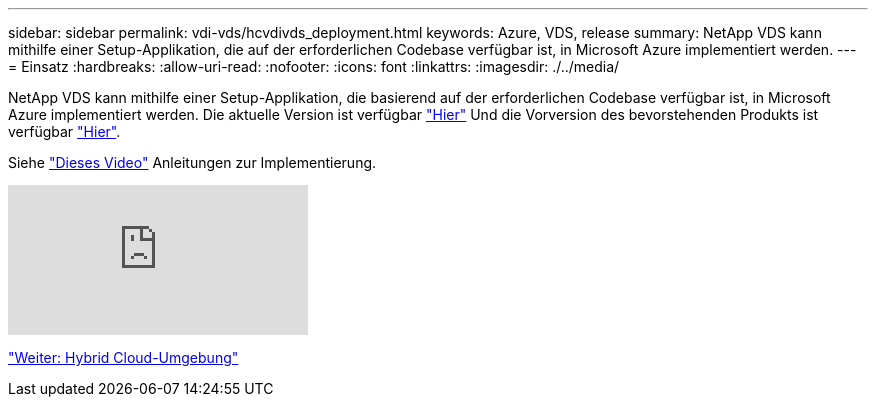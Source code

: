 ---
sidebar: sidebar 
permalink: vdi-vds/hcvdivds_deployment.html 
keywords: Azure, VDS, release 
summary: NetApp VDS kann mithilfe einer Setup-Applikation, die auf der erforderlichen Codebase verfügbar ist, in Microsoft Azure implementiert werden. 
---
= Einsatz
:hardbreaks:
:allow-uri-read: 
:nofooter: 
:icons: font
:linkattrs: 
:imagesdir: ./../media/


[role="lead"]
NetApp VDS kann mithilfe einer Setup-Applikation, die basierend auf der erforderlichen Codebase verfügbar ist, in Microsoft Azure implementiert werden. Die aktuelle Version ist verfügbar https://cwasetup.cloudworkspace.com["Hier"^] Und die Vorversion des bevorstehenden Produkts ist verfügbar https://preview.cwasetup.cloudworkspace.com["Hier"].

Siehe https://www.youtube.com/watch?v=Gp2DzWBc0Go&["Dieses Video"^] Anleitungen zur Implementierung.

video::Gp2DzWBc0Go[youtube]
link:hcvdivds_hybrid_cloud_environment.html["Weiter: Hybrid Cloud-Umgebung"]
